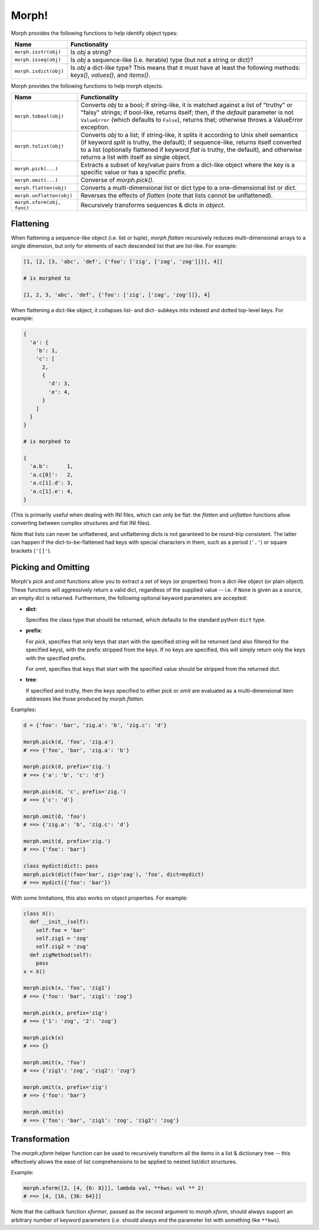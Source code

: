 ======
Morph!
======


Morph provides the following functions to help identify object types:

============================  =================================================
Name                          Functionality
============================  =================================================
``morph.isstr(obj)``          Is `obj` a string?
``morph.isseq(obj)``          Is `obj` a sequence-like (i.e. iterable) type
                              (but not a string or dict)?
``morph.isdict(obj)``         Is `obj` a dict-like type? This means that it
                              must have at least the following methods:
                              `keys()`, `values()`, and `items()`.
============================  =================================================

Morph provides the following functions to help morph objects:

============================  =================================================
Name                          Functionality
============================  =================================================
``morph.tobool(obj)``         Converts `obj` to a bool; if string-like, it
                              is matched against a list of "truthy" or "falsy"
                              strings; if bool-like, returns itself; then, if
                              the `default` parameter is not ``ValueError``
                              (which defaults to ``False``), returns that;
                              otherwise throws a ValueError exception.
``morph.tolist(obj)``         Converts `obj` to a list; if string-like, it
                              splits it according to Unix shell semantics (if
                              keyword `split` is truthy, the default); if
                              sequence-like, returns itself converted to a list
                              (optionally flattened if keyword `flat` is
                              truthy, the default), and otherwise returns a
                              list with itself as single object.
``morph.pick(...)``           Extracts a subset of key/value pairs from a
                              dict-like object where the key is a specific
                              value or has a specific prefix.
``morph.omit(...)``           Converse of `morph.pick()`.
``morph.flatten(obj)``        Converts a multi-dimensional list or dict type
                              to a one-dimensional list or dict.
``morph.unflatten(obj)``      Reverses the effects of `flatten` (note that
                              lists cannot be unflattened).
``morph.xform(obj, func)``    Recursively transforms sequences & dicts in
                              `object`.
============================  =================================================


Flattening
==========

When flattening a sequence-like object (i.e. list or tuple),
`morph.flatten` recursively reduces multi-dimensional arrays to a
single dimension, but only for elements of each descended list that
are list-like. For example:

.. code:: python

  [1, [2, [3, 'abc', 'def', {'foo': ['zig', ['zag', 'zog']]}], 4]]

  # is morphed to

  [1, 2, 3, 'abc', 'def', {'foo': ['zig', ['zag', 'zog']]}, 4]

When flattening a dict-like object, it collapses list- and dict-
subkeys into indexed and dotted top-level keys. For example:

.. code:: python

  {
    'a': {
      'b': 1,
      'c': [
        2,
        {
          'd': 3,
          'e': 4,
        }
      ]
    }
  }

  # is morphed to

  {
    'a.b':      1,
    'a.c[0]':   2,
    'a.c[1].d': 3,
    'a.c[1].e': 4,
  }

(This is primarily useful when dealing with INI files, which can only
be flat: the `flatten` and `unflatten` functions allow converting
between complex structures and flat INI files).

Note that lists can never be unflattened, and unflattening dicts is
not garanteed to be round-trip consistent. The latter can happen if
the dict-to-be-flattened had keys with special characters in them,
such as a period (``'.'``) or square brackets (``'[]'``).


Picking and Omitting
====================

Morph's `pick` and `omit` functions allow you to extract a set of keys
(or properties) from a dict-like object (or plain object). These
functions will aggressively return a valid dict, regardless of the
supplied value -- i.e. if ``None`` is given as a source, an empty dict
is returned. Furthermore, the following optional keyword parameters
are accepted:

* **dict**:

  Specifies the class type that should be returned, which defaults
  to the standard python ``dict`` type.

* **prefix**:

  For `pick`, specifies that only keys that start with the specified
  string will be returned (and also filtered for the specified keys),
  with the prefix stripped from the keys. If no keys are specified,
  this will simply return only the keys with the specified prefix.

  For `omit`, specifies that keys that start with the specified value
  should be stripped from the returned dict.

* **tree**:

  If specified and truthy, then the keys specified to either `pick` or
  `omit` are evaluated as a multi-dimensional item addresses like
  those produced by `morph.flatten`.

Examples:

.. code:: python

  d = {'foo': 'bar', 'zig.a': 'b', 'zig.c': 'd'}

  morph.pick(d, 'foo', 'zig.a')
  # ==> {'foo', 'bar', 'zig.a': 'b'}

  morph.pick(d, prefix='zig.')
  # ==> {'a': 'b', 'c': 'd'}

  morph.pick(d, 'c', prefix='zig.')
  # ==> {'c': 'd'}

  morph.omit(d, 'foo')
  # ==> {'zig.a': 'b', 'zig.c': 'd'}

  morph.omit(d, prefix='zig.')
  # ==> {'foo': 'bar'}

  class mydict(dict): pass
  morph.pick(dict(foo='bar', zig='zag'), 'foo', dict=mydict)
  # ==> mydict({'foo': 'bar'})


With some limitations, this also works on object properties. For
example:

.. code:: python

  class X():
    def __init__(self):
      self.foo = 'bar'
      self.zig1 = 'zog'
      self.zig2 = 'zug'
    def zigMethod(self):
      pass
  x = X()

  morph.pick(x, 'foo', 'zig1')
  # ==> {'foo': 'bar', 'zig1': 'zog'}

  morph.pick(x, prefix='zig')
  # ==> {'1': 'zog', '2': 'zug'}

  morph.pick(x)
  # ==> {}

  morph.omit(x, 'foo')
  # ==> {'zig1': 'zog', 'zig2': 'zug'}

  morph.omit(x, prefix='zig')
  # ==> {'foo': 'bar'}

  morph.omit(x)
  # ==> {'foo': 'bar', 'zig1': 'zog', 'zig2': 'zug'}


Transformation
==============

The `morph.xform` helper function can be used to recursively transform
all the items in a list & dictionary tree -- this effectively allows
the ease of list comprehensions to be applied to nested list/dict
structures.

Example:

.. code:: python

  morph.xform([2, [4, {6: 8}]], lambda val, **kws: val ** 2)
  # ==> [4, [16, {36: 64}]]


Note that the callback function `xformer`, passed as the second
argument to `morph.xform`, should always support an arbitrary number
of keyword parameters (i.e. should always end the parameter list with
something like ``**kws``).

